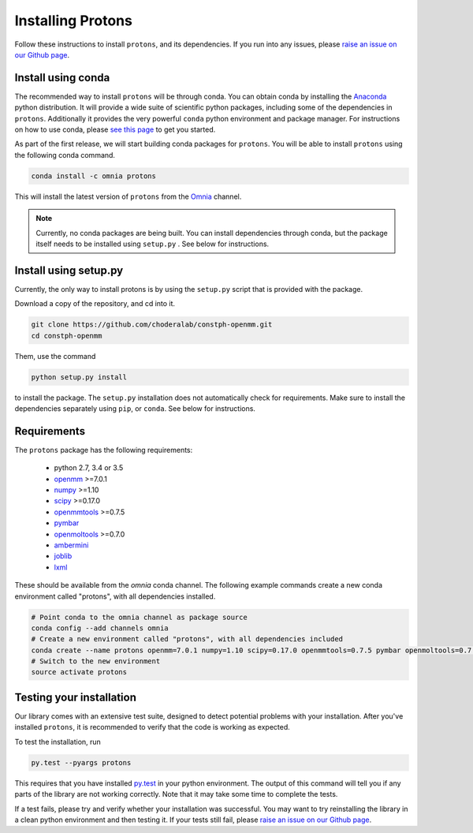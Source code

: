 Installing Protons
==================

Follow these instructions to install ``protons``, and its dependencies.
If you run into any issues, please `raise an issue on our Github page`_.

Install using conda
-------------------

The recommended way to install ``protons`` will be through conda.
You can obtain conda by installing the Anaconda_ python distribution.
It will provide a wide suite of scientific python packages, including some of the dependencies in ``protons``.
Additionally it provides the very powerful ``conda`` python environment and package manager.
For instructions on how to use conda, please `see this page`_ to get you started.

As part of the first release, we will start building conda packages for ``protons``.
You will be able to install ``protons`` using the following conda command.

.. code-block:: bash

  conda install -c omnia protons

This will install the latest version of ``protons`` from the Omnia_ channel.

.. _Omnia: http://www.omnia.md/
.. _Anaconda: https://www.continuum.io/why-anaconda
.. _see this page: http://conda.pydata.org/docs/get-started.html
.. Note::

   Currently, no conda packages are being built.
   You can install dependencies through conda, but the package itself needs to be installed using ``setup.py`` .
   See below for instructions.

Install using setup.py
----------------------

Currently, the only way to install protons is by using the ``setup.py`` script that is provided with the package.

Download a copy of the repository, and cd into it.

.. code-block:: bash

    git clone https://github.com/choderalab/constph-openmm.git
    cd constph-openmm

Them, use the command

.. code-block:: bash

    python setup.py install

to install the package. The ``setup.py`` installation does not automatically check for requirements.
Make sure to install the dependencies separately using ``pip``, or ``conda``. See below for instructions.

Requirements
------------

The ``protons`` package has the following requirements:

    - python 2.7, 3.4 or 3.5
    - openmm_ >=7.0.1
    - numpy_ >=1.10
    - scipy_ >=0.17.0
    - openmmtools_ >=0.7.5
    - pymbar_
    - openmoltools_ >=0.7.0
    - ambermini_
    - joblib_
    - lxml_

These should be available from the `omnia` conda channel.
The following example commands create a new conda environment called "protons", with all dependencies installed.

.. code-block:: bash

    # Point conda to the omnia channel as package source
    conda config --add channels omnia
    # Create a new environment called "protons", with all dependencies included
    conda create --name protons openmm=7.0.1 numpy=1.10 scipy=0.17.0 openmmtools=0.7.5 pymbar openmoltools=0.7.0 ambermini joblib lxml
    # Switch to the new environment
    source activate protons



.. _ambermini: https://github.com/choderalab/ambermini
.. _joblib: https://pythonhosted.org/joblib/
.. _lxml: http://lxml.de/
.. _numpy: http://www.numpy.org/
.. _openmm: http://openmm.org/
.. _openmmtools: https://github.com/choderalab/openmmtools
.. _openmoltools: https://github.com/choderalab/openmoltools
.. _pymbar: https://github.com/choderalab/pymbar
.. _scipy: http://www.scipy.org/


Testing your installation
-------------------------

Our library comes with an extensive test suite, designed to detect potential problems with your installation.
After you've installed ``protons``, it is recommended to verify that the code is working as expected.

To test the installation, run

.. code-block:: bash

    py.test --pyargs protons

This requires that you have installed py.test_ in your python environment.
The output of this command will tell you if any parts of the library are not working correctly.
Note that it may take some time to complete the tests.

If a test fails, please try and verify whether your installation was successful.
You may want to try reinstalling the library in a clean python environment and then testing it.
If your tests still fail, please `raise an issue on our Github page`_.

.. _py.test: http://docs.pytest.org/en/latest/
.. _raise an issue on our Github page: https://github.com/choderalab/constph-openmm/issues/new